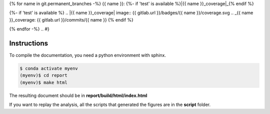 .. {# pkglts, glabreport, after doc

{% for name in git.permanent_branches -%}
{{ name }}: |{{ name }}_build|_ {%- if 'test' is available %}|{{ name }}_coverage|_{% endif %}

.. |{{ name }}_build| image:: {{ gitlab.url }}/badges/{{ name }}/pipeline.svg
.. _{{ name }}_build: {{ gitlab.url }}/commits/{{ name }}
{%- if 'test' is available %}
.. |{{ name }}_coverage| image:: {{ gitlab.url }}/badges/{{ name }}/coverage.svg
.. _{{ name }}_coverage: {{ gitlab.url }}/commits/{{ name }}
{% endif %}

{% endfor -%}
.. #}

Instructions
------------

To compile the documentation, you need a python environment with sphinx.

.. code-block:: bash

    $ conda activate myenv
    (myenv)$ cd report
    (myenv)$ make html

The resulting document should be in **report/build/html/index.html**

If you want to replay the analysis, all the scripts that generated the figures
are in the **script** folder.

